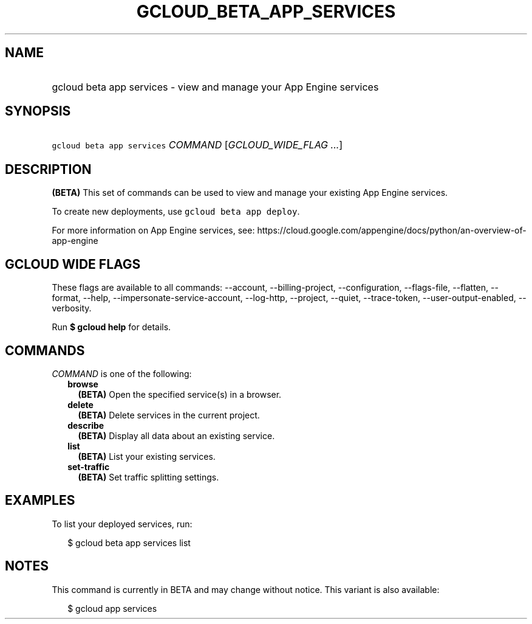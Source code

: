 
.TH "GCLOUD_BETA_APP_SERVICES" 1



.SH "NAME"
.HP
gcloud beta app services \- view and manage your App Engine services



.SH "SYNOPSIS"
.HP
\f5gcloud beta app services\fR \fICOMMAND\fR [\fIGCLOUD_WIDE_FLAG\ ...\fR]



.SH "DESCRIPTION"

\fB(BETA)\fR This set of commands can be used to view and manage your existing
App Engine services.

To create new deployments, use \f5gcloud beta app deploy\fR.

For more information on App Engine services, see:
https://cloud.google.com/appengine/docs/python/an\-overview\-of\-app\-engine



.SH "GCLOUD WIDE FLAGS"

These flags are available to all commands: \-\-account, \-\-billing\-project,
\-\-configuration, \-\-flags\-file, \-\-flatten, \-\-format, \-\-help,
\-\-impersonate\-service\-account, \-\-log\-http, \-\-project, \-\-quiet,
\-\-trace\-token, \-\-user\-output\-enabled, \-\-verbosity.

Run \fB$ gcloud help\fR for details.



.SH "COMMANDS"

\f5\fICOMMAND\fR\fR is one of the following:

.RS 2m
.TP 2m
\fBbrowse\fR
\fB(BETA)\fR Open the specified service(s) in a browser.

.TP 2m
\fBdelete\fR
\fB(BETA)\fR Delete services in the current project.

.TP 2m
\fBdescribe\fR
\fB(BETA)\fR Display all data about an existing service.

.TP 2m
\fBlist\fR
\fB(BETA)\fR List your existing services.

.TP 2m
\fBset\-traffic\fR
\fB(BETA)\fR Set traffic splitting settings.


.RE
.sp

.SH "EXAMPLES"

To list your deployed services, run:

.RS 2m
$ gcloud beta app services list
.RE



.SH "NOTES"

This command is currently in BETA and may change without notice. This variant is
also available:

.RS 2m
$ gcloud app services
.RE

